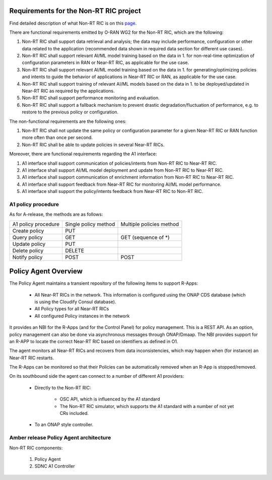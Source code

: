 .. This work is licensed under a Creative Commons Attribution 4.0 International License.
.. SPDX-License-Identifier: CC-BY-4.0
.. Copyright (C) 2020 Nordix

Requirements for the Non-RT RIC project
==========================================

Find detailed description of what Non-RT RIC is on this `page`_.

.. _page: https://wiki.o-ran-sc.org/display/RICNR/

There are functional requirements emitted by O-RAN WG2 for the Non-RT RIC, which are the following:

#. Non-RT RIC shall support data retrieval and analysis; the data may include performance, configuration or other data related to the application (recommended data shown in required data section for  different use cases).
#. Non-RT RIC shall support relevant AI/ML model training based on the data in 1. for non-real-time optimization of configuration parameters in RAN or Near-RT RIC, as applicable for the use case.
#. Non-RT RIC shall support relevant AI/ML model training based on the data in 1. for generating/optimizing policies and intents to guide the behavior of applications in Near-RT RIC or RAN, as applicable for the use case.
#. Non-RT RIC shall support training of relevant AI/ML models based on the data in 1. to be deployed/updated in Near-RT RIC as required by the applications.
#. Non-RT RIC shall support performance monitoring and evaluation.
#. Non-RT RIC shall support a fallback mechanism to prevent drastic degradation/fluctuation of performance, e.g. to restore to the previous policy or configuration.

The non-functional requirements are the following ones:

#. Non-RT RIC shall not update the same policy or configuration parameter for a given Near-RT RIC or RAN function more often than once per second.
#. Non-RT RIC shall be able to update policies in several Near-RT RICs.

Moreover, there are functional requirements regarding the A1 interface:

#. A1 interface shall support communication of policies/intents from Non-RT RIC to Near-RT RIC.
#. A1 interface shall support AI/ML model deployment and update from Non-RT RIC to Near-RT RIC.
#. A1 interface shall support communication of enrichment information from Non-RT RIC to Near-RT RIC.
#. A1 interface shall support feedback from Near-RT RIC for monitoring AI/ML model performance.
#. A1 interface shall support the policy/intents feedback from Near-RT RIC to Non-RT RIC.

A1 policy procedure
-------------------

As for A-release, the methods are as follows:

+---------------------+--------------------------+--------------------------+
| A1 policy procedure | Single policy method     | Multiple policies method |
+---------------------+--------------------------+--------------------------+
| Create policy       | PUT                      |                          |
+---------------------+--------------------------+--------------------------+
| Query policy        | GET                      | GET (sequence of \*)     |
+---------------------+--------------------------+--------------------------+
| Update policy       | PUT                      |                          |
+---------------------+--------------------------+--------------------------+
| Delete policy       | DELETE                   |                          |
+---------------------+--------------------------+--------------------------+
| Notify policy       | POST                     | POST                     |
+---------------------+--------------------------+--------------------------+

Policy Agent Overview
=======================

The Policy Agent maintains a transient repository of the following items to support R-Apps:

 * All Near-RT RICs in the network. This information is configured using the ONAP CDS database (which is using the Cloudify Consul database).
 * All Policy types for all Near-RT RICs
 * All configured Policy instances in the network

It provides an NBI for the R-Apps (and for the Control Panel) for policy management. This is a REST API.
As an option, policy management can also be done via asynchronous messages through ONAP/Dmaap.
The NBI provides support for an R-APP to locate the correct Near-RT RIC based on identifiers as defined in O1.

The agent monitors all Near-RT RICs and recovers from data inconsistencies, which may happen when (for instance) an Near-RT RIC restarts.

The R-Apps can be monitored so that their Policies can be automatically removed when an R-App is stopped/removed.

On its southbound side the agent can connect to a number of different A1 providers:

 * Directly to the Non-RT RIC:

      - OSC API, which is influenced by the A1 standard
      - The Non-RT RIC simulator, which supports the A1 standard with a number of not yet CRs included.
 * To an ONAP style controller.

Amber release Policy Agent architecture
-----------------------------------------

.. image:: ./images/NonRtRicComponents.png
   :scale: 50 %

Non-RT RIC components:

 #. Policy Agent
 #. SDNC A1 Controller


